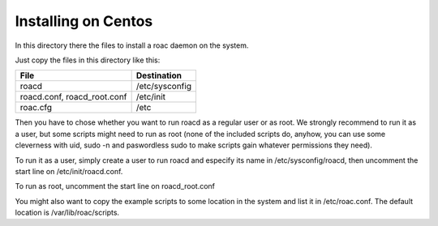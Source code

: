 Installing on Centos
====================

In this directory there the files to install a roac daemon on the system.

Just copy the files in this directory like this:

=========================== ==============
File                        Destination
=========================== ==============
roacd                       /etc/sysconfig
roacd.conf, roacd_root.conf /etc/init
roac.cfg                    /etc
=========================== ==============

Then you have to chose whether you want to run roacd as a regular user  or as
root. We strongly recommend to run it as a user, but some scripts might need
to run as root (none of the included scripts do, anyhow, you can use some
cleverness with uid, sudo -n and paswordless sudo to make scripts gain whatever
permissions they need).

To run it as a user, simply create a user to run roacd and especify its name
in /etc/sysconfig/roacd, then uncomment the start line on /etc/init/roacd.conf.

To run as root, uncomment the start line on roacd_root.conf

You might also want to copy the example scripts to some location in the system
and list it in /etc/roac.conf. The default location is /var/lib/roac/scripts.

